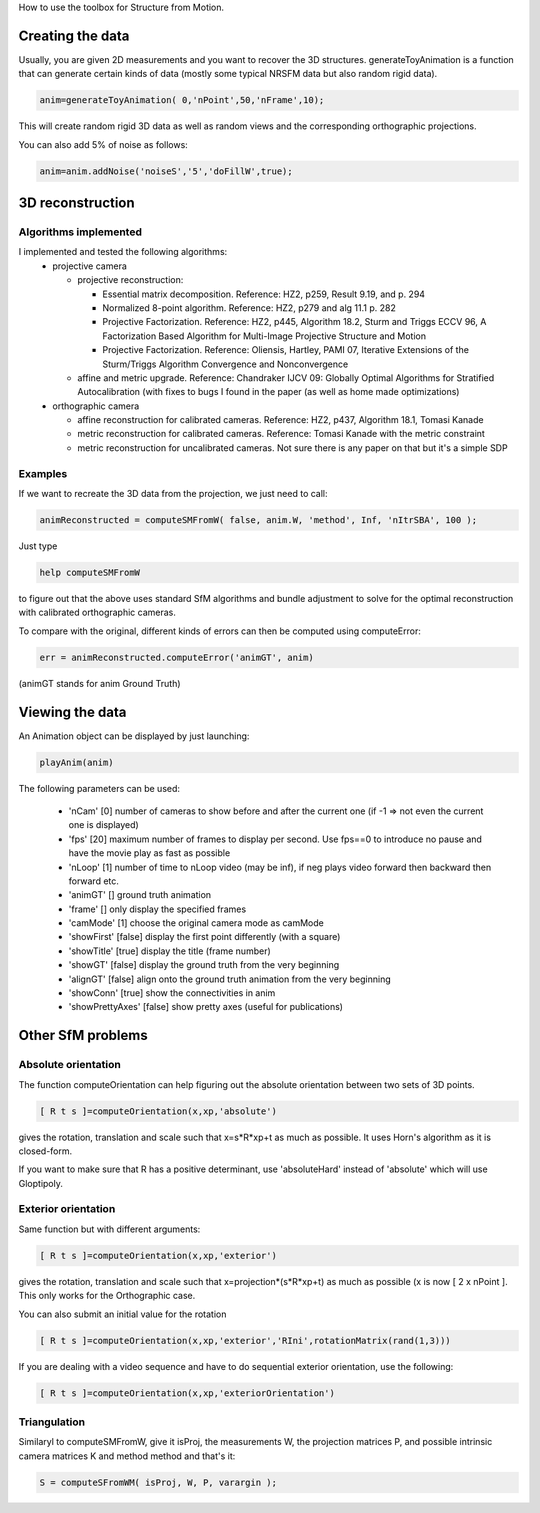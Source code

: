 How to use the toolbox for Structure from Motion.

Creating the data
#################

Usually, you are given 2D measurements and you want to recover the 3D structures. generateToyAnimation is a function that can generate certain kinds of data (mostly some typical NRSFM data but also random rigid data).

.. code-block:: matlab

  anim=generateToyAnimation( 0,'nPoint',50,'nFrame',10);

This will create random rigid 3D data as well as random views and the corresponding orthographic projections.

You can also add 5% of noise as follows:

.. code-block:: matlab

  anim=anim.addNoise('noiseS','5','doFillW',true);

3D reconstruction
#################

Algorithms implemented
**********************

I implemented and tested the following algorithms:
  * projective camera
  
    * projective reconstruction:
    
      * Essential matrix decomposition. Reference: HZ2, p259, Result 9.19, and p. 294
      * Normalized 8-point algorithm. Reference: HZ2, p279 and alg 11.1 p. 282
      * Projective Factorization. Reference: HZ2, p445, Algorithm 18.2, Sturm and Triggs ECCV 96, A Factorization Based Algorithm for Multi-Image Projective Structure and Motion
      * Projective Factorization. Reference: Oliensis, Hartley, PAMI 07, Iterative Extensions of the Sturm/Triggs Algorithm Convergence and Nonconvergence
      
    * affine and metric upgrade. Reference: Chandraker IJCV 09: Globally Optimal Algorithms for Stratified Autocalibration (with fixes to bugs I found in the paper (as well as home made optimizations)
    
  * orthographic camera
  
    * affine reconstruction for calibrated cameras. Reference: HZ2, p437, Algorithm 18.1, Tomasi Kanade
    * metric reconstruction for calibrated cameras. Reference: Tomasi Kanade with the metric constraint
    * metric reconstruction for uncalibrated cameras. Not sure there is any paper on that but it's a simple SDP

Examples
********

If we want to recreate the 3D data from the projection, we just need to call:

.. code-block:: matlab

  animReconstructed = computeSMFromW( false, anim.W, 'method', Inf, 'nItrSBA', 100 );

Just type 

.. code-block:: matlab

  help computeSMFromW

to figure out that the above uses standard SfM algorithms and bundle adjustment to solve for the optimal reconstruction with calibrated orthographic cameras.

To compare with the original, different kinds of errors can then be computed using computeError:

.. code-block:: matlab

  err = animReconstructed.computeError('animGT', anim)

(animGT stands for anim Ground Truth)

Viewing the data
################

An Animation object can be displayed by just launching:

.. code-block:: matlab

  playAnim(anim)

The following parameters can be used:

  * 'nCam' [0] number of cameras to show before and after the current one (if -1 => not even the current one is displayed)
  * 'fps' [20] maximum number of frames to display per second. Use fps==0 to introduce no pause and have the movie play as fast as possible
  * 'nLoop' [1] number of time to nLoop video (may be inf), if neg plays video forward then backward then forward etc.
  * 'animGT' [] ground truth animation
  * 'frame' [] only display the specified frames
  * 'camMode' [1] choose the original camera mode as camMode
  * 'showFirst' [false] display the first point differently (with a square)
  * 'showTitle'  [true] display the title (frame number)
  * 'showGT' [false] display the ground truth from the very beginning
  * 'alignGT' [false] align onto the ground truth animation from the very beginning
  * 'showConn' [true] show the connectivities in anim
  * 'showPrettyAxes' [false] show pretty axes (useful for publications)

Other SfM problems
##################

Absolute orientation
********************

The function computeOrientation can help figuring out the absolute orientation between two sets of 3D points.

.. code-block:: matlab

  [ R t s ]=computeOrientation(x,xp,'absolute')

gives the rotation, translation and scale such that x=s*R*xp+t as much as possible. It uses Horn's algorithm as it is closed-form.

If you want to make sure that R has a positive determinant, use 'absoluteHard' instead of 'absolute' which will use Gloptipoly.

Exterior orientation
********************

Same function but with different arguments:

.. code-block:: matlab

  [ R t s ]=computeOrientation(x,xp,'exterior')

gives the rotation, translation and scale such that x=projection*(s*R*xp+t) as much as possible (x is now [ 2 x nPoint ]. This only works for the Orthographic case.

You can also submit an initial value for the rotation 

.. code-block:: matlab

  [ R t s ]=computeOrientation(x,xp,'exterior','RIni',rotationMatrix(rand(1,3)))

If you are dealing with a video sequence and have to do sequential exterior orientation, use the following:

.. code-block:: matlab

  [ R t s ]=computeOrientation(x,xp,'exteriorOrientation')

Triangulation
*************

Similaryl to computeSMFromW, give it isProj, the measurements W, the projection matrices P, and possible intrinsic camera matrices K and method method and that's it:

.. code-block:: matlab

  S = computeSFromWM( isProj, W, P, varargin );
